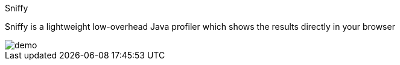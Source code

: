 Sniffy
============

Sniffy is a lightweight low-overhead Java profiler which shows the results directly in your browser

image::demo.gif[]
